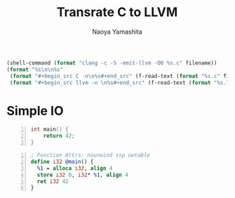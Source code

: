 #+title: Transrate C to LLVM
#+author: Naoya Yamashita
#+export_file_name: llvm

#+name: clang
#+header: :var filename="test" :exports none :cache yes :results raw drawer
#+begin_src emacs-lisp
  (shell-command (format "clang -c -S -emit-llvm -O0 %s.c" filename))
  (format "%s\n\n%s"
   (format "#+begin_src C -n\n%s#+end_src" (f-read-text (format "%s.c" filename)))
   (format "#+begin_src llvm -n \n%s#+end_src" (f-read-text (format "%s.ll" filename))))
#+end_src

* Simple IO

#+call: clang("01_return")

#+RESULTS[9309c358047da95ccc5723ba729033f5c9366f92]:
:RESULTS:
#+begin_src C -n
int main() {
    return 42;
}
#+end_src

#+begin_src llvm -n 
; Function Attrs: nounwind ssp uwtable
define i32 @main() {
  %1 = alloca i32, align 4
  store i32 0, i32* %1, align 4
  ret i32 42
}
#+end_src
:END:
